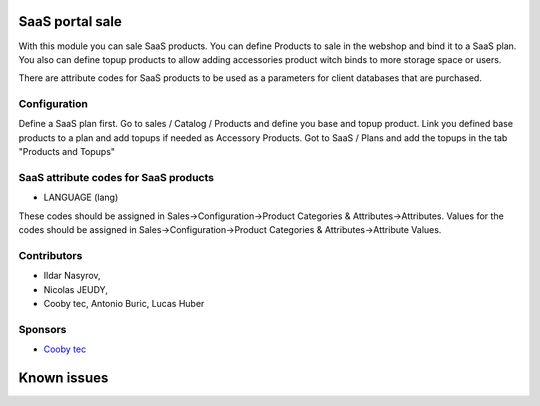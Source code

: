 SaaS portal sale
================

With this module you can sale SaaS products.
You can define Products to sale in the webshop and bind it to a SaaS plan.
You also can define topup products to allow adding accessories product witch binds to more storage space or users.

There are attribute codes for SaaS products to be used as a parameters for client databases that are purchased.

Configuration
-------------
Define a SaaS plan first.
Go to sales / Catalog / Products and define you base and topup product.
Link you defined base products to a plan and add topups if needed as Accessory Products.
Got to SaaS / Plans and add the topups in the tab "Products and Topups"

SaaS attribute codes for SaaS products
--------------------------------------

* LANGUAGE (lang)

These codes should be assigned in Sales->Configuration->Product Categories & Attributes->Attributes.
Values for the codes should be assigned in Sales->Configuration->Product Categories & Attributes->Attribute Values.

Contributors
------------
* Ildar Nasyrov,
* Nicolas JEUDY,
* Cooby tec, Antonio Buric, Lucas Huber

Sponsors
--------
* `Cooby tec <https://cooby.io>`_

Known issues
============
